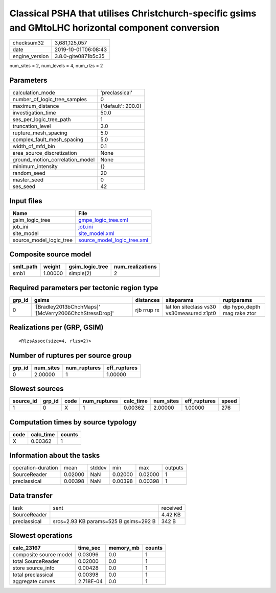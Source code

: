 Classical PSHA that utilises Christchurch-specific gsims and GMtoLHC horizontal component conversion
====================================================================================================

============== ===================
checksum32     3,681,125,057      
date           2019-10-01T06:08:43
engine_version 3.8.0-gite0871b5c35
============== ===================

num_sites = 2, num_levels = 4, num_rlzs = 2

Parameters
----------
=============================== ==================
calculation_mode                'preclassical'    
number_of_logic_tree_samples    0                 
maximum_distance                {'default': 200.0}
investigation_time              50.0              
ses_per_logic_tree_path         1                 
truncation_level                3.0               
rupture_mesh_spacing            5.0               
complex_fault_mesh_spacing      5.0               
width_of_mfd_bin                0.1               
area_source_discretization      None              
ground_motion_correlation_model None              
minimum_intensity               {}                
random_seed                     20                
master_seed                     0                 
ses_seed                        42                
=============================== ==================

Input files
-----------
======================= ============================================================
Name                    File                                                        
======================= ============================================================
gsim_logic_tree         `gmpe_logic_tree.xml <gmpe_logic_tree.xml>`_                
job_ini                 `job.ini <job.ini>`_                                        
site_model              `site_model.xml <site_model.xml>`_                          
source_model_logic_tree `source_model_logic_tree.xml <source_model_logic_tree.xml>`_
======================= ============================================================

Composite source model
----------------------
========= ======= =============== ================
smlt_path weight  gsim_logic_tree num_realizations
========= ======= =============== ================
smb1      1.00000 simple(2)       2               
========= ======= =============== ================

Required parameters per tectonic region type
--------------------------------------------
====== ====================================================== =========== ========================================= ============================
grp_id gsims                                                  distances   siteparams                                ruptparams                  
====== ====================================================== =========== ========================================= ============================
0      '[Bradley2013bChchMaps]' '[McVerry2006ChchStressDrop]' rjb rrup rx lat lon siteclass vs30 vs30measured z1pt0 dip hypo_depth mag rake ztor
====== ====================================================== =========== ========================================= ============================

Realizations per (GRP, GSIM)
----------------------------

::

  <RlzsAssoc(size=4, rlzs=2)>

Number of ruptures per source group
-----------------------------------
====== ========= ============ ============
grp_id num_sites num_ruptures eff_ruptures
====== ========= ============ ============
0      2.00000   1            1.00000     
====== ========= ============ ============

Slowest sources
---------------
========= ====== ==== ============ ========= ========= ============ =====
source_id grp_id code num_ruptures calc_time num_sites eff_ruptures speed
========= ====== ==== ============ ========= ========= ============ =====
1         0      X    1            0.00362   2.00000   1.00000      276  
========= ====== ==== ============ ========= ========= ============ =====

Computation times by source typology
------------------------------------
==== ========= ======
code calc_time counts
==== ========= ======
X    0.00362   1     
==== ========= ======

Information about the tasks
---------------------------
================== ======= ====== ======= ======= =======
operation-duration mean    stddev min     max     outputs
SourceReader       0.02000 NaN    0.02000 0.02000 1      
preclassical       0.00398 NaN    0.00398 0.00398 1      
================== ======= ====== ======= ======= =======

Data transfer
-------------
============ ===================================== ========
task         sent                                  received
SourceReader                                       4.42 KB 
preclassical srcs=2.93 KB params=525 B gsims=292 B 342 B   
============ ===================================== ========

Slowest operations
------------------
====================== ========= ========= ======
calc_23167             time_sec  memory_mb counts
====================== ========= ========= ======
composite source model 0.03096   0.0       1     
total SourceReader     0.02000   0.0       1     
store source_info      0.00428   0.0       1     
total preclassical     0.00398   0.0       1     
aggregate curves       2.718E-04 0.0       1     
====================== ========= ========= ======